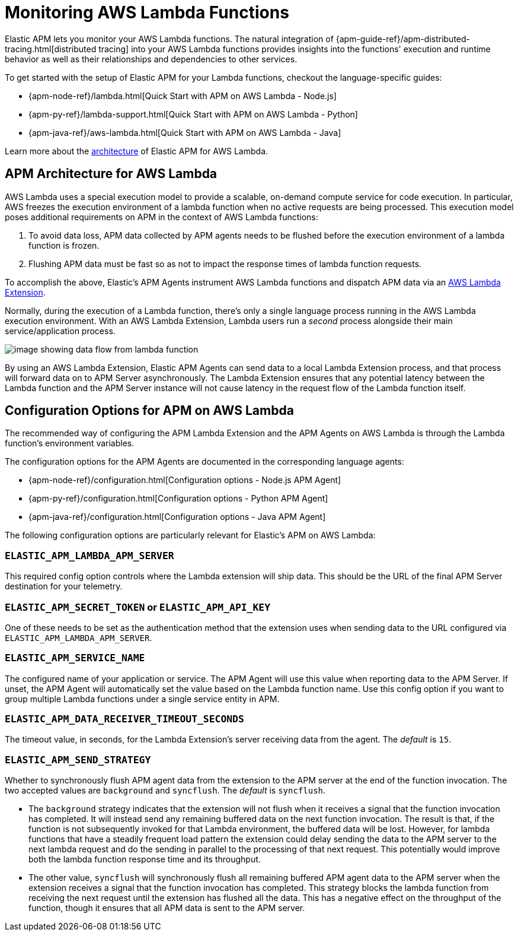 [[monitoring-aws-lambda]]
= Monitoring AWS Lambda Functions

Elastic APM lets you monitor your AWS Lambda functions.
The natural integration of {apm-guide-ref}/apm-distributed-tracing.html[distributed tracing] into your AWS Lambda functions provides insights into the functions' execution and runtime behavior as well as their relationships and dependencies to other services.

To get started with the setup of Elastic APM for your Lambda functions, checkout the language-specific guides:

* {apm-node-ref}/lambda.html[Quick Start with APM on AWS Lambda - Node.js]
* {apm-py-ref}/lambda-support.html[Quick Start with APM on AWS Lambda - Python]
* {apm-java-ref}/aws-lambda.html[Quick Start with APM on AWS Lambda - Java]

Learn more about the <<aws-lambda-arch, architecture>> of Elastic APM for AWS Lambda.

[[aws-lambda-arch]]
== APM Architecture for AWS Lambda

AWS Lambda uses a special execution model to provide a scalable, on-demand compute service for code execution. In particular, AWS freezes the execution environment of a lambda function when no active requests are being processed. This execution model poses additional requirements on APM in the context of AWS Lambda functions:

1. To avoid data loss, APM data collected by APM agents needs to be flushed before the execution environment of a lambda function is frozen.
2. Flushing APM data must be fast so as not to impact the response times of lambda function requests.

To accomplish the above, Elastic's APM Agents instrument AWS Lambda functions and dispatch APM data via an https://docs.aws.amazon.com/lambda/latest/dg/using-extensions.html[AWS Lambda Extension].

Normally, during the execution of a Lambda function, there's only a single language process running in the AWS Lambda execution environment.  With an AWS Lambda Extension, Lambda users run a _second_ process alongside their main service/application process.

image:images/architecture-white.png[image showing data flow from lambda function, to extension, to APM Server]

By using an AWS Lambda Extension, Elastic APM Agents can send data to a local Lambda Extension process, and that process will forward data on to APM Server asynchronously. The Lambda Extension ensures that any potential latency between the Lambda function and the APM Server instance will not cause latency in the request flow of the Lambda function itself.

[[aws-lambda-config-options]]
== Configuration Options for APM on AWS Lambda

The recommended way of configuring the APM Lambda Extension and the APM Agents on AWS Lambda is through the Lambda function's environment variables.

The configuration options for the APM Agents are documented in the corresponding language agents:

* {apm-node-ref}/configuration.html[Configuration options - Node.js APM Agent]
* {apm-py-ref}/configuration.html[Configuration options - Python APM Agent]
* {apm-java-ref}/configuration.html[Configuration options - Java APM Agent]

The following configuration options are particularly relevant for Elastic's APM on AWS Lambda:

[[aws-lambda-extension]]
=== `ELASTIC_APM_LAMBDA_APM_SERVER`
This required config option controls where the Lambda extension will ship data. This should be the URL of the final APM Server destination for your telemetry.

=== `ELASTIC_APM_SECRET_TOKEN` or `ELASTIC_APM_API_KEY`
One of these needs to be set as the authentication method that the extension uses when sending data to the URL configured via `ELASTIC_APM_LAMBDA_APM_SERVER`.

=== `ELASTIC_APM_SERVICE_NAME`
The configured name of your application or service.  The APM Agent will use this value when reporting data to the APM Server. If unset, the APM Agent will automatically set the value based on the Lambda function name. Use this config option if you want to group multiple Lambda functions under a single service entity in APM.

=== `ELASTIC_APM_DATA_RECEIVER_TIMEOUT_SECONDS`
The timeout value, in seconds, for the Lambda Extension's server receiving data from the agent. The _default_ is `15`.

=== `ELASTIC_APM_SEND_STRATEGY`
Whether to synchronously flush APM agent data from the extension to the APM server at the end of the function invocation.
The two accepted values are `background` and `syncflush`. The _default_ is `syncflush`.

* The `background` strategy indicates that the extension will not flush when it receives a signal that the function invocation
has completed. It will instead send any remaining buffered data on the next function invocation. The result is that, if the
function is not subsequently invoked for that Lambda environment, the buffered data will be lost. However, for lambda functions
that have a steadily frequent load pattern the extension could delay sending the data to the APM server to the next lambda
request and do the sending in parallel to the processing of that next request. This potentially would improve both the lambda
function response time and its throughput.
* The other value, `syncflush` will synchronously flush all remaining buffered APM agent data to the APM server when the
extension receives a signal that the function invocation has completed. This strategy blocks the lambda function from receiving
the next request until the extension has flushed all the data. This has a negative effect on the throughput of the function,
though it ensures that all APM data is sent to the APM server.
